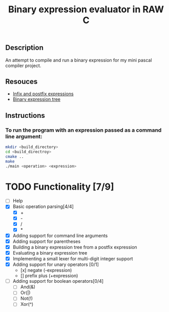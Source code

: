 #+TITLE: Binary expression evaluator in RAW C
** Description
An attempt to compile and run a binary expression for my mini pascal compiler project.
** Resouces
- [[https://web.stonehill.edu/compsci/CS104/Stuff/Infix%20and%20%20postfix%20expressions.pdf][Infix and postfix expressions]]
- [[https://en.wikipedia.org/wiki/Binary_expression_tree][Binary expression tree]]
** Instructions
*** To run the program with an expression passed as a command line argument:
#+BEGIN_SRC bash
  mkdir <build_directory>
  cd <build_directroy>
  cmake ..
  make
  ./main <operation> <expression>
#+END_SRC

* TODO Functionality [7/9]
  - [ ] Help
  - [X] Basic operation parsing[4/4]
    - [X] +
    - [X] -
    - [X] /
    - [X] *
  - [X] Adding support for command line arguments
  - [X] Adding support for parentheses
  - [X] Building a binary expression tree from a postfix expression
  - [X] Evaluating a binary expression tree
  - [X] Implementing a small lexer for multi-digit integer support
  - [X] Adding support for unary operators [0/1]
    - [x] negate (-expression)
    - [] prefix plus (+expression)
  - [ ] Adding support for boolean operators[0/4]
    - [ ] And(&)
    - [ ] Or(|)
    - [ ] Not(!)
    - [ ] Xor(^)
